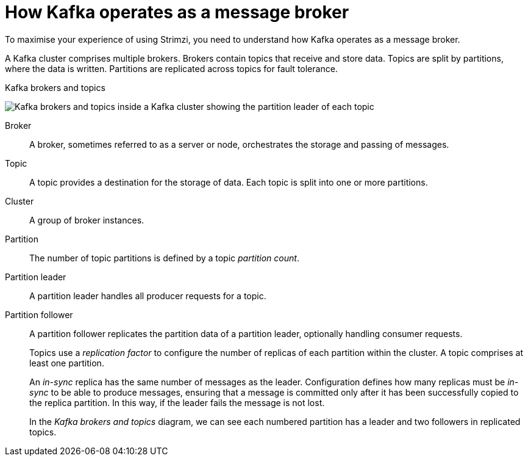 // This module is included in:
//
// overview/assembly-kafka-concepts.adoc

[id="kafka-concepts-key_{context}"]
= How Kafka operates as a message broker

[role="_abstract"]
To maximise your experience of using Strimzi, you need to understand how Kafka operates as a message broker.

A Kafka cluster comprises multiple brokers.
Brokers contain topics that receive and store data.
Topics are split by partitions, where the data is written.
Partitions are replicated across topics for fault tolerance.

.Kafka brokers and topics

image:overview/kafka-concepts-key-concepts.png[Kafka brokers and topics inside a Kafka cluster showing the partition leader of each topic]

Broker:: A broker, sometimes referred to as a server or node, orchestrates the storage and passing of messages.
Topic:: A topic provides a destination for the storage of data.
Each topic is split into one or more partitions.
Cluster:: A group of broker instances.
Partition:: The number of topic partitions is defined by a topic _partition count_.
Partition leader:: A partition leader handles all producer requests for a topic.
Partition follower:: A partition follower replicates the partition data of a partition leader, optionally handling consumer requests.
+
Topics use a _replication factor_ to configure the number of replicas of each partition within the cluster.
A topic comprises at least one partition.
+
An _in-sync_ replica has the same number of messages as the leader.
Configuration defines how many replicas must be _in-sync_ to be able to produce messages, ensuring that a message is committed only after it has been successfully copied to the replica partition.
In this way, if the leader fails the message is not lost.
+
In the _Kafka brokers and topics_ diagram, we can see each numbered partition has a leader and two followers in replicated topics.
